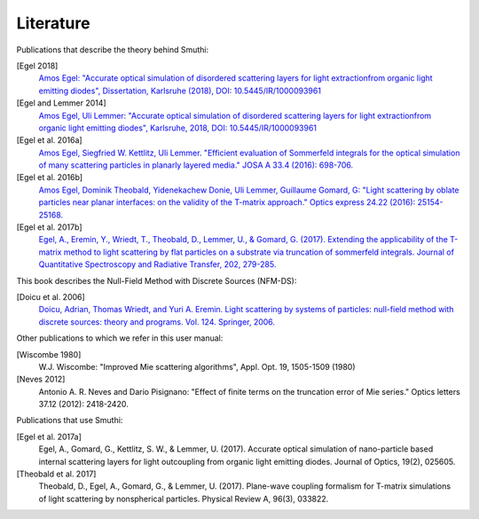 Literature
==========

Publications that describe the theory behind Smuthi:

[Egel 2018]
   `Amos Egel: "Accurate optical simulation of disordered scattering layers for light extractionfrom organic light emitting diodes", Dissertation, Karlsruhe (2018), DOI: 10.5445/IR/1000093961 <https://publikationen.bibliothek.kit.edu/1000093961/26467128>`_

[Egel and Lemmer 2014]
   `Amos Egel, Uli Lemmer: "Accurate optical simulation of disordered scattering layers for light extractionfrom organic light emitting diodes", Karlsruhe, 2018, DOI: 10.5445/IR/1000093961 <https://publikationen.bibliothek.kit.edu/1000093961/26467128>`_

[Egel et al. 2016a]
   `Amos Egel, Siegfried W. Kettlitz, Uli Lemmer. "Efficient evaluation of Sommerfeld integrals for the optical simulation of many scattering particles in planarly layered media." JOSA A 33.4 (2016): 698-706. <https://www.osapublishing.org/josaa/abstract.cfm?uri=josaa-33-4-698>`_

[Egel et al. 2016b]
   `Amos Egel, Dominik Theobald, Yidenekachew Donie, Uli Lemmer, Guillaume Gomard, G: "Light scattering by oblate particles near planar interfaces: on the validity of the T-matrix approach." Optics express 24.22 (2016): 25154-25168. <https://www.osapublishing.org/DirectPDFAccess/BF1F1BA3-D9A0-E191-B22910303B4620B8_352697/oe-24-22-25154.pdf>`_

[Egel et al. 2017b]
   `Egel, A., Eremin, Y., Wriedt, T., Theobald, D., Lemmer, U., & Gomard, G. (2017). Extending the applicability of the T-matrix method to light scattering by flat particles on a substrate via truncation of sommerfeld integrals. Journal of Quantitative Spectroscopy and Radiative Transfer, 202, 279-285. <https://arxiv.org/pdf/1708.05557.pdf>`_


This book describes the Null-Field Method with Discrete Sources (NFM-DS):

[Doicu et al. 2006]
    `Doicu, Adrian, Thomas Wriedt, and Yuri A. Eremin. Light scattering by systems of particles: null-field method with discrete sources: theory and programs. Vol. 124. Springer, 2006. <http://www.springer.com/us/book/9783540336969>`_

Other publications to which we refer in this user manual:

[Wiscombe 1980]
		W.J. Wiscombe: "Improved Mie scattering algorithms", Appl. Opt. 19, 1505-1509 (1980)
		
[Neves 2012]
		Antonio A. R. Neves and Dario Pisignano: "Effect of finite terms on the truncation error of Mie series." Optics letters 37.12 (2012): 2418-2420.


Publications that use Smuthi:

[Egel et al. 2017a]
    Egel, A., Gomard, G., Kettlitz, S. W., & Lemmer, U. (2017). Accurate optical simulation of nano-particle based internal scattering layers for light outcoupling from organic light emitting diodes. Journal of Optics, 19(2), 025605.

[Theobald et al. 2017]
    Theobald, D., Egel, A., Gomard, G., & Lemmer, U. (2017). Plane-wave coupling formalism for T-matrix simulations of light scattering by nonspherical particles. Physical Review A, 96(3), 033822.


.. |ref NFM-DS| replace:: [Doicu et al. 2006]